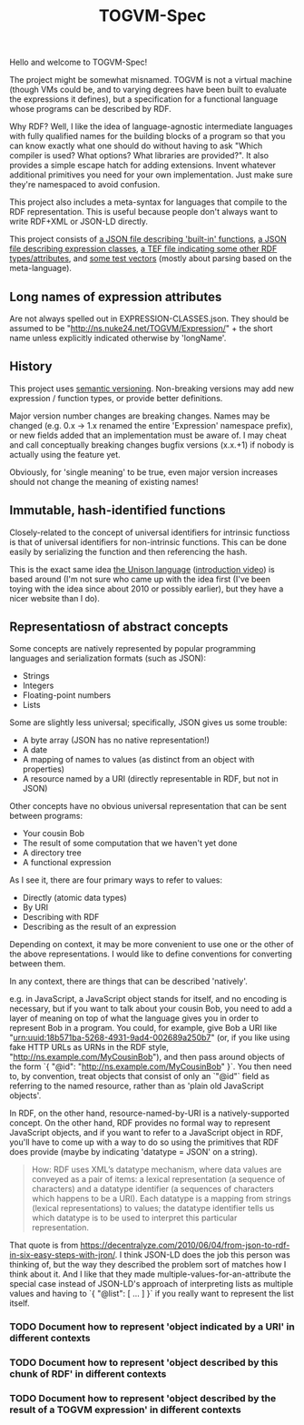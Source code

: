 #+TITLE: TOGVM-Spec

Hello and welcome to TOGVM-Spec!

The project might be somewhat misnamed.
TOGVM is not a virtual machine
(though VMs could be, and to varying degrees have been built to evaluate the expressions it defines),
but a specification for a functional language whose programs can be described by RDF.

Why RDF?  Well, I like the idea of language-agnostic intermediate languages
with fully qualified names for the building blocks of a program
so that you can know exactly what one should do without having to ask
"Which compiler is used?  What options?  What libraries are provided?".
It also provides a simple escape hatch for adding extensions.
Invent whatever additional primitives you need for your own implementation.
Just make sure they're namespaced to avoid confusion.

This project also includes a meta-syntax for languages that compile to the RDF representation.
This is useful because people don't always want to write RDF+XML or JSON-LD directly.

This project consists of
[[./FUNCTIONS.json][a JSON file describing 'built-in' functions]],
[[./EXPRESSION-CLASSES.json][a JSON file describing expression classes]],
[[./RDF-VOCAB.tef][a TEF file indicating some other RDF types/attributes]],
and [[./test-vectors/][some test vectors]] (mostly about parsing based on the meta-language).

** Long names of expression attributes

Are not always spelled out in EXPRESSION-CLASSES.json.
They should be assumed to be "http://ns.nuke24.net/TOGVM/Expression/" + the short name
unless explicitly indicated otherwise by 'longName'.

** History

This project uses [[https://semver.org/][semantic versioning]].
Non-breaking versions may add new expression / function types,
or provide better definitions.

Major version number changes are breaking changes.
Names may be changed (e.g. 0.x -> 1.x renamed the entire 'Expression' namespace prefix),
or new fields added that an implementation must be aware of.
I may cheat and call conceptually breaking changes bugfix versions (x.x.+1)
if nobody is actually using the feature yet.

Obviously, for 'single meaning' to be true, even major version increases
should not change the meaning of existing names!

** Immutable, hash-identified functions

Closely-related to the concept of universal identifiers for intrinsic functioss is
that of universal identifiers for non-intrinsic functions.
This can be done easily by serializing the function and then referencing the hash.

This is the exact same idea [[https://www.unisonweb.org/][the Unison language]] ([[https://www.youtube.com/watch?v=gCWtkvDQ2ZI][introduction video]]) is based around
(I'm not sure who came up with the idea first
(I've been toying with the idea since about 2010 or possibly earlier),
but they have a nicer website than I do).

** Representatiosn of abstract concepts

Some concepts are natively represented by popular programming languages
and serialization formats (such as JSON):

- Strings
- Integers
- Floating-point numbers
- Lists

Some are slightly less universal;
specifically, JSON gives us some trouble:

- A byte array (JSON has no native representation!)
- A date
- A mapping of names to values (as distinct from an object with properties)
- A resource named by a URI (directly representable in RDF, but not in JSON)

Other concepts have no obvious universal representation that can be sent between programs:

- Your cousin Bob
- The result of some computation that we haven't yet done
- A directory tree
- A functional expression


As I see it, there are four primary ways to refer to values:
- Directly (atomic data types)
- By URI
- Describing with RDF
- Describing as the result of an expression

Depending on context, it may be more convenient to use one or the other of the above representations.
I would like to define conventions for converting between them.

In any context, there are things that can be described 'natively'.

e.g. in JavaScript, a JavaScript object stands for itself, and no encoding is necessary,
but if you want to talk about your cousin Bob, you need to add a layer of meaning
on top of what the language gives you in order to represent Bob in a program.
You could, for example, give Bob a URI like "urn:uuid:18b571ba-5268-4931-9ad4-002689a250b7"
(or, if you like using fake HTTP URLs as URNs in the RDF style, "http://ns.example.com/MyCousinBob"),
and then pass around objects of the form `{ "@id": "http://ns.example.com/MyCousinBob" }`.
You then need to, by convention, treat objects that consist of only an `"@id"` field as referring
to the named resource, rather than as 'plain old JavaScript objects'.

In RDF, on the other hand, resource-named-by-URI is a natively-supported concept.
On the other hand, RDF provides no formal way to represent JavaScript objects, and
if you want to refer to a JavaScript object in RDF, you'll have to come up with a way
to do so using the primitives that RDF does provide (maybe by indicating 'datatype = JSON' on a string).

#+BEGIN_QUOTE
How: RDF uses XML’s datatype mechanism, where data values are conveyed as a pair of items:
a lexical representation (a sequence of characters) and
a datatype identifier (a sequences of characters which happens to be a URI).
Each datatype is a mapping from strings (lexical representations) to values;
the datatype identifier tells us which datatype is to be used to interpret this particular representation.
#+END_QUOTE

That quote is from https://decentralyze.com/2010/06/04/from-json-to-rdf-in-six-easy-steps-with-jron/.
I think JSON-LD does the job this person was thinking of,
but the way they described the problem sort of matches how I think about it.
And I like that they made multiple-values-for-an-attribute the special case
instead of JSON-LD's approach of interpreting lists as multiple values and having to `{ "@list": [ ... ] }`
if you really want to represent the list itself.

*** TODO Document how to represent 'object indicated by a URI' in different contexts
*** TODO Document how to represent 'object described by this chunk of RDF' in different contexts
*** TODO Document how to represent 'object described by the result of a TOGVM expression' in different contexts
